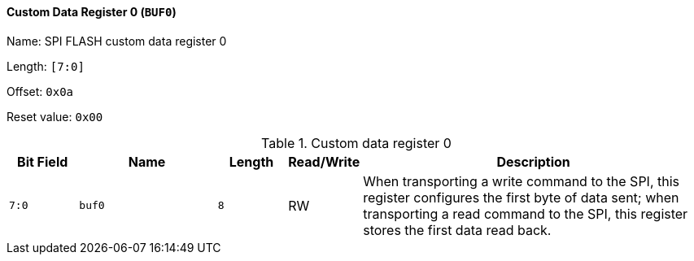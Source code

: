 [[custom-data-register-0]]
==== Custom Data Register 0 (`BUF0`)

Name: SPI FLASH custom data register 0

Length: `[7:0]`

Offset: `0x0a`

Reset value: `0x00`

[[table-custom-data-register-0]]
.Custom data register 0
[%header,cols="1m,2m,1m,1,5"]
|===
^d|Bit Field
^d|Name
^d|Length
^|Read/Write
^|Description

|7:0
|buf0
|8
|RW
|When transporting a write command to the SPI, this register configures the first byte of data sent; when transporting a read command to the SPI, this register stores the first data read back.
|===
